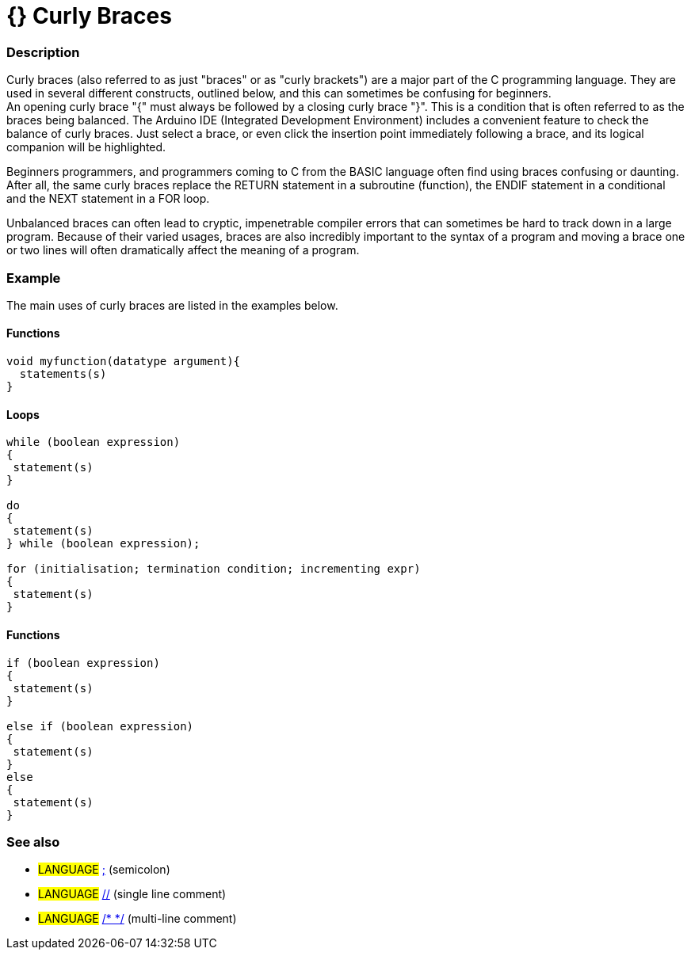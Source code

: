 :source-highlighter: pygments
:pygments-style: arduino
:ext-relative: adoc

= {} Curly Braces


// OVERVIEW SECTION STARTS
[#overview]
--

[float]
=== Description
Curly braces (also referred to as just "braces" or as "curly brackets") are a major part of the C programming language. They are used in several different constructs, outlined below, and this can sometimes be confusing for beginners. +
An opening curly brace "{" must always be followed by a closing curly brace "}". This is a condition that is often referred to as the braces being balanced. The Arduino IDE (Integrated Development Environment) includes a convenient feature to check the balance of curly braces. Just select a brace, or even click the insertion point immediately following a brace, and its logical companion will be highlighted.
[%hardbreaks]
Beginners programmers, and programmers coming to C from the BASIC language often find using braces confusing or daunting. After all, the same curly braces replace the RETURN statement in a subroutine (function), the ENDIF statement in a conditional and the NEXT statement in a FOR loop.
[%hardbreaks]
Unbalanced braces can often lead to cryptic, impenetrable compiler errors that can sometimes be hard to track down in a large program. Because of their varied usages, braces are also incredibly important to the syntax of a program and moving a brace one or two lines will often dramatically affect the meaning of a program.
[%hardbreaks]

--
// OVERVIEW SECTION ENDS




// HOW TO USE SECTION STARTS
[#howtouse]
--

[float]
=== Example
The main uses of curly braces are listed in the examples below.



[float]
==== Functions


[source,arduino]
----
void myfunction(datatype argument){
  statements(s)
}
----
[%hardbreaks]




[float]
==== Loops


[source,arduino]
----
while (boolean expression)
{
 statement(s)
}

do
{
 statement(s)
} while (boolean expression);

for (initialisation; termination condition; incrementing expr)
{
 statement(s)
} 
----
[%hardbreaks]




[float]
==== Functions


[source,arduino]
----
if (boolean expression)
{
 statement(s)
}

else if (boolean expression)
{
 statement(s)
} 
else
{
 statement(s)
}
----
[%hardbreaks]


[float]
=== See also
[role="language"]
* #LANGUAGE# link:SemiColon{ext-relative}[;^] (semicolon)
* #LANGUAGE# link:SingleComment{ext-relative}[//^] (single line comment)
* #LANGUAGE# link:MultiComments{ext-relative}[/* */^] (multi-line comment)


--
// HOW TO USE SECTION ENDS

